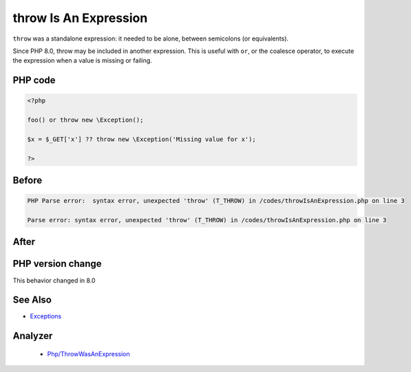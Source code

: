 .. _`throw-is-an-expression`:

throw Is An Expression
======================
.. meta::
	:description:
		throw Is An Expression: ``throw`` was a standalone expression: it needed to be alone, between semicolons (or equivalents).
	:twitter:card: summary_large_image
	:twitter:site: @exakat
	:twitter:title: throw Is An Expression
	:twitter:description: throw Is An Expression: ``throw`` was a standalone expression: it needed to be alone, between semicolons (or equivalents)
	:twitter:creator: @exakat
	:twitter:image:src: https://php-changed-behaviors.readthedocs.io/en/latest/_static/logo.png
	:og:image: https://php-changed-behaviors.readthedocs.io/en/latest/_static/logo.png
	:og:title: throw Is An Expression
	:og:type: article
	:og:description: ``throw`` was a standalone expression: it needed to be alone, between semicolons (or equivalents)
	:og:url: https://php-tips.readthedocs.io/en/latest/tips/throwIsAnExpression.html
	:og:locale: en

``throw`` was a standalone expression: it needed to be alone, between semicolons (or equivalents). 



Since PHP 8.0, throw may be included in another expression. This is useful with ``or``, or the coalesce operator, to execute the expression when a value is missing or failing.

PHP code
________
.. code-block:: php

   <?php
   
   foo() or throw new \Exception();
   
   $x = $_GET['x'] ?? throw new \Exception('Missing value for x');
   
   ?>

Before
______
.. code-block:: output

   PHP Parse error:  syntax error, unexpected 'throw' (T_THROW) in /codes/throwIsAnExpression.php on line 3
   
   Parse error: syntax error, unexpected 'throw' (T_THROW) in /codes/throwIsAnExpression.php on line 3
   

After
______
.. code-block:: output

   


PHP version change
__________________
This behavior changed in 8.0


See Also
________

* `Exceptions <https://www.php.net/manual/en/language.exceptions.php>`_


Analyzer
_________

  + `Php/ThrowWasAnExpression <https://exakat.readthedocs.io/en/latest/Reference/Rules/Php/ThrowWasAnExpression.html>`_



